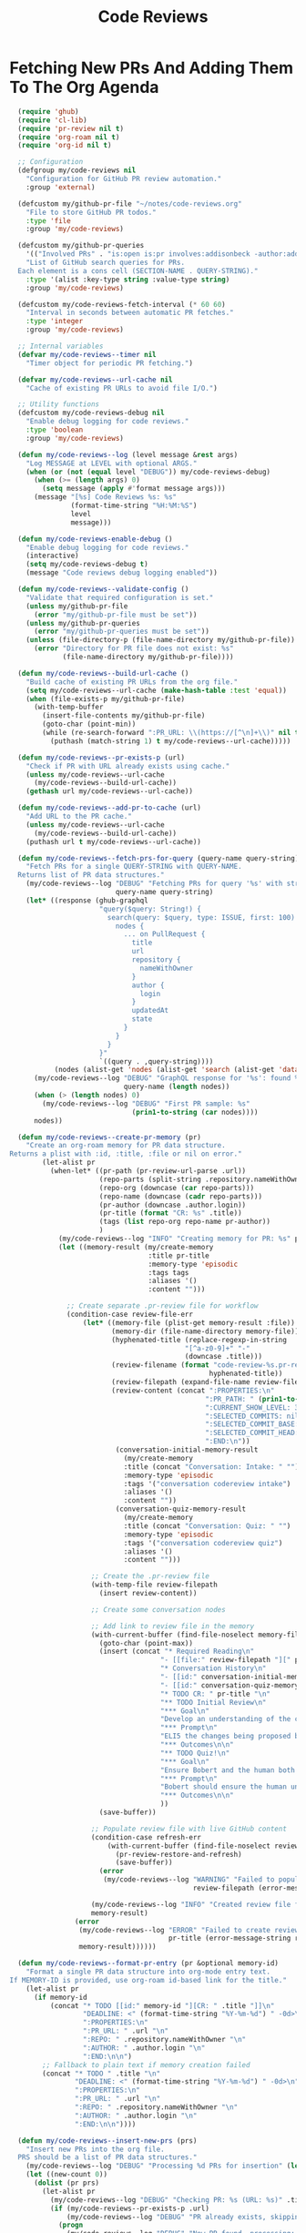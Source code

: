 #+TITLE: Code Reviews
#+PROPERTY: header-args:emacs-lisp :tangle code-reviews.el :results none

* Fetching New PRs And Adding Them To The Org Agenda

#+begin_src emacs-lisp
  (require 'ghub)
  (require 'cl-lib)
  (require 'pr-review nil t)  
  (require 'org-roam nil t)
  (require 'org-id nil t)

  ;; Configuration
  (defgroup my/code-reviews nil
    "Configuration for GitHub PR review automation."
    :group 'external)

  (defcustom my/github-pr-file "~/notes/code-reviews.org"
    "File to store GitHub PR todos."
    :type 'file
    :group 'my/code-reviews)

  (defcustom my/github-pr-queries
    '(("Involved PRs" . "is:open is:pr involves:addisonbeck -author:addisonbeck"))
    "List of GitHub search queries for PRs.
  Each element is a cons cell (SECTION-NAME . QUERY-STRING)."
    :type '(alist :key-type string :value-type string)
    :group 'my/code-reviews)

  (defcustom my/code-reviews-fetch-interval (* 60 60)
    "Interval in seconds between automatic PR fetches."
    :type 'integer
    :group 'my/code-reviews)

  ;; Internal variables
  (defvar my/code-reviews--timer nil
    "Timer object for periodic PR fetching.")

  (defvar my/code-reviews--url-cache nil
    "Cache of existing PR URLs to avoid file I/O.")

  ;; Utility functions
  (defcustom my/code-reviews-debug nil
    "Enable debug logging for code reviews."
    :type 'boolean
    :group 'my/code-reviews)

  (defun my/code-reviews--log (level message &rest args)
    "Log MESSAGE at LEVEL with optional ARGS."
    (when (or (not (equal level "DEBUG")) my/code-reviews-debug)
      (when (>= (length args) 0)
        (setq message (apply #'format message args)))
      (message "[%s] Code Reviews %s: %s" 
               (format-time-string "%H:%M:%S")
               level
               message)))

  (defun my/code-reviews-enable-debug ()
    "Enable debug logging for code reviews."
    (interactive)
    (setq my/code-reviews-debug t)
    (message "Code reviews debug logging enabled"))

  (defun my/code-reviews--validate-config ()
    "Validate that required configuration is set."
    (unless my/github-pr-file
      (error "my/github-pr-file must be set"))
    (unless my/github-pr-queries
      (error "my/github-pr-queries must be set"))
    (unless (file-directory-p (file-name-directory my/github-pr-file))
      (error "Directory for PR file does not exist: %s" 
             (file-name-directory my/github-pr-file))))

  (defun my/code-reviews--build-url-cache ()
    "Build cache of existing PR URLs from the org file."
    (setq my/code-reviews--url-cache (make-hash-table :test 'equal))
    (when (file-exists-p my/github-pr-file)
      (with-temp-buffer
        (insert-file-contents my/github-pr-file)
        (goto-char (point-min))
        (while (re-search-forward ":PR_URL: \\(https://[^\n]+\\)" nil t)
          (puthash (match-string 1) t my/code-reviews--url-cache)))))

  (defun my/code-reviews--pr-exists-p (url)
    "Check if PR with URL already exists using cache."
    (unless my/code-reviews--url-cache
      (my/code-reviews--build-url-cache))
    (gethash url my/code-reviews--url-cache))

  (defun my/code-reviews--add-pr-to-cache (url)
    "Add URL to the PR cache."
    (unless my/code-reviews--url-cache
      (my/code-reviews--build-url-cache))
    (puthash url t my/code-reviews--url-cache))

  (defun my/code-reviews--fetch-prs-for-query (query-name query-string)
    "Fetch PRs for a single QUERY-STRING with QUERY-NAME.
  Returns list of PR data structures."
    (my/code-reviews--log "DEBUG" "Fetching PRs for query '%s' with string: %s" 
                          query-name query-string)
    (let* ((response (ghub-graphql
                      "query($query: String!) {
                        search(query: $query, type: ISSUE, first: 100) {
                          nodes {
                            ... on PullRequest {
                              title
                              url
                              repository {
                                nameWithOwner
                              }
                              author {
                                login
                              }
                              updatedAt
                              state
                            }
                          }
                        }
                      }"
                      `((query . ,query-string))))
           (nodes (alist-get 'nodes (alist-get 'search (alist-get 'data response)))))
      (my/code-reviews--log "DEBUG" "GraphQL response for '%s': found %d nodes" 
                            query-name (length nodes))
      (when (> (length nodes) 0)
        (my/code-reviews--log "DEBUG" "First PR sample: %s" 
                              (prin1-to-string (car nodes))))
      nodes))

  (defun my/code-reviews--create-pr-memory (pr)
    "Create an org-roam memory for PR data structure.
Returns a plist with :id, :title, :file or nil on error."
        (let-alist pr
          (when-let* ((pr-path (pr-review-url-parse .url))
                      (repo-parts (split-string .repository.nameWithOwner "/"))
                      (repo-org (downcase (car repo-parts)))
                      (repo-name (downcase (cadr repo-parts)))
                      (pr-author (downcase .author.login))
                      (pr-title (format "CR: %s" .title))
                      (tags (list repo-org repo-name pr-author))
                      )
            (my/code-reviews--log "INFO" "Creating memory for PR: %s" pr-title)
            (let ((memory-result (my/create-memory
                                  :title pr-title
                                  :memory-type 'episodic
                                  :tags tags
                                  :aliases '()
                                  :content "")))
              
              ;; Create separate .pr-review file for workflow
              (condition-case review-file-err
                  (let* ((memory-file (plist-get memory-result :file))
                         (memory-dir (file-name-directory memory-file))
                         (hyphenated-title (replace-regexp-in-string
                                           "[^a-z0-9]+" "-" 
                                           (downcase .title)))
                         (review-filename (format "code-review-%s.pr-review" 
                                                 hyphenated-title))
                         (review-filepath (expand-file-name review-filename memory-dir))
                         (review-content (concat ":PROPERTIES:\n"
                                                ":PR_PATH: " (prin1-to-string pr-path) "\n"
                                                ":CURRENT_SHOW_LEVEL: 3\n"
                                                ":SELECTED_COMMITS: nil\n" 
                                                ":SELECTED_COMMIT_BASE: nil\n"
                                                ":SELECTED_COMMIT_HEAD: nil\n"
                                                ":END:\n"))
                          (conversation-initial-memory-result 
                            (my/create-memory
                            :title (concat "Conversation: Intake: " "")
                            :memory-type 'episodic
                            :tags '("conversation codereview intake")
                            :aliases '()  
                            :content ""))
                          (conversation-quiz-memory-result 
                            (my/create-memory
                            :title (concat "Conversation: Quiz: " "")
                            :memory-type 'episodic
                            :tags '("conversation codereview quiz")
                            :aliases '()  
                            :content "")))
                    
                    ;; Create the .pr-review file
                    (with-temp-file review-filepath
                      (insert review-content))

                    ;; Create some conversation nodes
                    
                    ;; Add link to review file in the memory
                    (with-current-buffer (find-file-noselect memory-file)
                      (goto-char (point-max))
                      (insert (concat "* Required Reading\n"
                                     "- [[file:" review-filepath "][" pr-title" ]]\n\n"
                                     "* Conversation History\n"
                                     "- [[id:" conversation-initial-memory-result :id "][" conversation-initial-memory-result :title "]]\n"
                                     "- [[id:" conversation-quiz-memory-result :id "][" conversation-quiz-memory-result :title "]]\n\n"
                                     "* TODO CR: " pr-title "\n"
                                     "** TODO Initial Review\n"
                                     "*** Goal\n"
                                     "Develop an understanding of the changes presented in this PR\n"
                                     "*** Prompt\n"
                                     "ELI5 the changes being proposed by this PR. Give an initial code review of the change, and indicate if it should be approved or if Bobert thingks it needs refinement. Save this initial review to memory and link it here as an Outcome\n"
                                     "*** Outcomes\n\n"
                                     "** TODO Quiz!\n"
                                     "*** Goal\n"
                                     "Ensure Bobert and the human both really understand these changes\n"
                                     "*** Prompt\n"
                                     "Bobert should ensure the human understands the changes being made. This helps us both stay accountable. Bobert should ask the human a series of questions about the PR meant to gauge technical understanding, language concepts, security practices, etc. At the end of the quiz Bobert should grade the human and propose learning resources for any that was missed. Bobert should save a graded test to memory and link it here as an Outcome.\n"
                                     "*** Outcomes\n\n"
                                     ))
                      (save-buffer))
                    
                    ;; Populate review file with live GitHub content
                    (condition-case refresh-err
                        (with-current-buffer (find-file-noselect review-filepath)
                          (pr-review-restore-and-refresh)
                          (save-buffer))
                      (error 
                       (my/code-reviews--log "WARNING" "Failed to populate PR review file %s: %s" 
                                             review-filepath (error-message-string refresh-err))))
                    
                    (my/code-reviews--log "INFO" "Created review file for PR: %s" review-filepath)
                    memory-result)
                (error 
                 (my/code-reviews--log "ERROR" "Failed to create review file for PR %s: %s" 
                                       pr-title (error-message-string review-file-err))
                 memory-result))))))

  (defun my/code-reviews--format-pr-entry (pr &optional memory-id)
    "Format a single PR data structure into org-mode entry text.
If MEMORY-ID is provided, use org-roam id-based link for the title."
    (let-alist pr
      (if memory-id
          (concat "* TODO [[id:" memory-id "][CR: " .title "]]\n"
                  "DEADLINE: <" (format-time-string "%Y-%m-%d") " -0d>\n"
                  ":PROPERTIES:\n"
                  ":PR_URL: " .url "\n"
                  ":REPO: " .repository.nameWithOwner "\n" 
                  ":AUTHOR: " .author.login "\n"
                  ":END:\n\n")
        ;; Fallback to plain text if memory creation failed
        (concat "* TODO " .title "\n"
                "DEADLINE: <" (format-time-string "%Y-%m-%d") " -0d>\n"
                ":PROPERTIES:\n"
                ":PR_URL: " .url "\n"
                ":REPO: " .repository.nameWithOwner "\n"
                ":AUTHOR: " .author.login "\n"
                ":END:\n\n"))))

  (defun my/code-reviews--insert-new-prs (prs)
    "Insert new PRs into the org file.
  PRS should be a list of PR data structures."
    (my/code-reviews--log "DEBUG" "Processing %d PRs for insertion" (length prs))
    (let ((new-count 0))
      (dolist (pr prs)
        (let-alist pr
          (my/code-reviews--log "DEBUG" "Checking PR: %s (URL: %s)" .title .url)
          (if (my/code-reviews--pr-exists-p .url)
              (my/code-reviews--log "DEBUG" "PR already exists, skipping: %s" .title)
            (progn
              (my/code-reviews--log "DEBUG" "New PR found, processing: %s" .title)
              (goto-char (point-max))
              ;; Phase 2: Create org-roam memory for this PR
              (let* ((memory-result (my/code-reviews--create-pr-memory pr))
                     (memory-id (plist-get memory-result :id)))
                (if memory-id
                    (progn
                      (my/code-reviews--log "INFO" "Created memory for PR: %s (ID: %s)" 
                                            .title memory-id)
                      (insert (my/code-reviews--format-pr-entry pr memory-id)))
                  ;; Fallback to plain text if memory creation failed
                  (progn
                    (my/code-reviews--log "WARNING" "Memory creation failed for PR: %s, using plain text" 
                                          .title)
                    (insert (my/code-reviews--format-pr-entry pr)))))
              (my/code-reviews--add-pr-to-cache .url)
              (cl-incf new-count)))))
      (my/code-reviews--log "DEBUG" "Inserted %d new PRs" new-count)
      new-count))

  (defun my/code-reviews--process-queries ()
    "Process all configured PR queries and return total new PRs added."
    (my/code-reviews--log "DEBUG" "Starting to process %d configured queries" 
                          (length my/github-pr-queries))
    (let ((total-new 0))
      (dolist (query-pair my/github-pr-queries)
        (let* ((section-name (car query-pair))
               (query-string (cdr query-pair)))
          (my/code-reviews--log "DEBUG" "Processing query '%s'" section-name)
          (let ((prs (my/code-reviews--fetch-prs-for-query section-name query-string)))
            (if prs
                (let ((new-count (my/code-reviews--insert-new-prs prs)))
                  (cl-incf total-new new-count)
                  (when (> new-count 0)
                    (my/code-reviews--log "INFO" "Added %d new PRs from query '%s'" 
                                          new-count section-name)))
              (my/code-reviews--log "DEBUG" "No PRs returned from query '%s'" section-name)))))
      (my/code-reviews--log "DEBUG" "Total new PRs added across all queries: %d" total-new)
      total-new))

  ;; Public interface
  (defun my/fetch-github-prs ()
    "Fetch PRs and create new org entries if they don't exist."
    (interactive)
    (my/code-reviews--validate-config)
    (my/code-reviews--log "INFO" "Fetching PRs to review...")
    (my/code-reviews--log "DEBUG" "Using PR file: %s" my/github-pr-file)
    (my/code-reviews--log "DEBUG" "Configured queries: %s" 
                          (mapcar #'car my/github-pr-queries))
    
    (let ((buf (find-file-noselect my/github-pr-file))
          (total-new 0))
      (with-current-buffer buf
        (org-mode)
        (my/code-reviews--log "DEBUG" "Processing queries in buffer: %s" 
                              (buffer-name))
        (setq total-new (my/code-reviews--process-queries))
        (save-buffer))
      
      (if (> total-new 0)
          (my/code-reviews--log "INFO" "Completed: %d new PRs added" total-new)
        (my/code-reviews--log "INFO" "Completed: No new PRs found"))))

  (defun my/code-reviews-remove-duplicates ()
    "Remove duplicate org entries based on PR_URL."
    (interactive)
    (let ((seen-urls (make-hash-table :test 'equal))
          (removed-count 0))
      (org-map-entries
       (lambda ()
         (let ((pr-url (org-entry-get nil "PR_URL")))
           (if (and pr-url (gethash pr-url seen-urls))
               (progn
                 (org-cut-subtree)
                 (cl-incf removed-count))
             (when pr-url
               (puthash pr-url t seen-urls))))))
      (when (> removed-count 0)
        (my/code-reviews--log "INFO" "Removed %d duplicate entries" removed-count)
        (save-buffer))
      removed-count))

  (defun my/code-reviews-start-timer ()
    "Start the automatic PR fetching timer."
    (interactive)
    (my/code-reviews-stop-timer)
    (setq my/code-reviews--timer
          (run-with-timer 0 my/code-reviews-fetch-interval #'my/fetch-github-prs))
    (my/code-reviews--log "INFO" "Started automatic PR fetching (interval: %d seconds)" 
                          my/code-reviews-fetch-interval))

  (defun my/code-reviews-stop-timer ()
    "Stop the automatic PR fetching timer."
    (interactive)
    (when my/code-reviews--timer
      (cancel-timer my/code-reviews--timer)
      (setq my/code-reviews--timer nil)
      (my/code-reviews--log "INFO" "Stopped automatic PR fetching")))

  (defun my/code-reviews-clear-cache ()
    "Clear the PR URL cache, forcing a rebuild on next access."
    (interactive)
    (setq my/code-reviews--url-cache nil)
    (my/code-reviews--log "INFO" "Cleared PR URL cache"))

  ;; Initialize
  (my/code-reviews-start-timer)
#+end_src

* Reviewing PRs
** pr-review package declaration
#+begin_src emacs-lisp 
;; PR Review package setup
(use-package pr-review
  :ensure nil
  :load-path "/Users/me/binwarden/blahgeek-emacs-pr-review/master"
  ;;:config
  ;;(setq pr-review-ghub-auth-name "ghub")
  
  ;;(with-eval-after-load 'evil
    ;;(evil-define-key 'normal pr-review-mode-map
      ;;(kbd "q") 'pr-review-quit
      ;;(kbd "r") 'pr-review-refresh
      ;;(kbd "c") 'pr-review-comment-add
      ;;(kbd "C") 'pr-review-comment-reply
      ;;(kbd "d") 'pr-review-comment-delete
      ;;(kbd "e") 'pr-review-comment-edit
      ;;(kbd "s") 'pr-review-submit-review
      ;;(kbd "a") 'pr-review-approve
      ;;(kbd "R") 'pr-review-request-changes
      ;;(kbd "TAB") 'pr-review-next-comment
      ;;(kbd "<backtab>") 'pr-review-prev-comment
      ;;(kbd "o") 'pr-review-open-file-at-point
      ;;(kbd "RET") 'pr-review-view-comment-at-point))
  )
#+end_src

** pr-review mode hook

#+begin_src emacs-lisp
  (defun pr-review-mode-init ()
    "Function to run on pr-review mode init"
    (my/toggle-olivetti))
  (add-hook 'pr-review-mode-hook #'pr-review-mode-init)
#+end_src

** Helper Functions For Getting To PRs
#+begin_src emacs-lisp 
(defun my/pr-review-from-org-entry ()
  "Start pr-review from current org entry's PR_URL property.
Works from both org-mode buffers and org-agenda."
  (interactive)
  (let ((pr-url 
         (cond
          ;; If in agenda, go to the actual org entry
          ((eq major-mode 'org-agenda-mode)
           (org-agenda-check-no-diary)
           (let* ((marker (or (org-get-at-bol 'org-marker)
                             (org-agenda-error)))
                  (buffer (marker-buffer marker))
                  (pos (marker-position marker)))
             (with-current-buffer buffer
               (save-excursion
                 (goto-char pos)
                 (org-entry-get nil "PR_URL")))))
          ;; If in org-mode, use directly
          ((derived-mode-p 'org-mode)
           (org-entry-get nil "PR_URL"))
          ;; Otherwise error
          (t (user-error "Must be called from org-mode or org-agenda")))))
    (if pr-url
        (progn
          (my/code-reviews--log "INFO" "Starting PR review for: %s" pr-url)
          (pr-review pr-url))
      (user-error "No PR_URL property found in current org entry"))))
  
  ;; Keybinding to start review from org entry
  (with-eval-after-load 'org
    (define-key org-mode-map (kbd "C-c r") 'my/pr-review-from-org-entry))
  
  ;; Add evil keybinding for org mode
  (with-eval-after-load 'evil-org
    (evil-define-key 'normal org-mode-map
      (kbd "<leader>r") 'my/pr-review-from-org-entry))
  
  ;; Test function for pr-review setup
  (defun my/test-pr-review-setup ()
    "Test pr-review package configuration and authentication."
    (interactive)
    (cond
     ((not (featurep 'pr-review))
      (if (require 'pr-review nil t)
          (my/code-reviews--log "INFO" "pr-review package loaded successfully")
        (my/code-reviews--log "ERROR" "pr-review package not available")))
     (t (my/code-reviews--log "INFO" "pr-review package already loaded")))
    
          (ghub-get "/user")
          (my/code-reviews--log "INFO" "GitHub authentication working"))
    ;; Test ghub authentication (same auth used by pr-review)
    

(with-eval-after-load 'transient
  (transient-append-suffix 'my/go-menu "l"
    '("z" "PR Review" my/pr-review-from-org-entry)))

(add-to-list 'browse-url-default-handlers
             '(pr-review-url-parse . pr-review-open-url))
#+end_src



